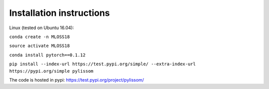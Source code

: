 Installation instructions
-------------------------

Linux (tested on Ubuntu 16.04):

``conda create -n MLOSS18``

``source activate MLOSS18``

``conda install pytorch==0.1.12``

``pip install --index-url https://test.pypi.org/simple/ --extra-index-url https://pypi.org/simple pylissom``

The code is hosted in pypi: https://test.pypi.org/project/pylissom/
